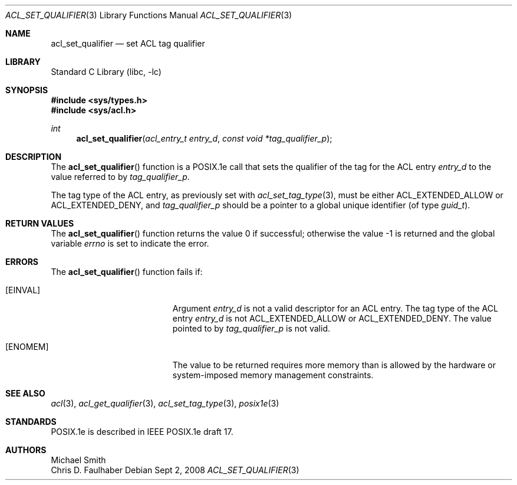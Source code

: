 .\"-
.\" Copyright (c) 2001 Chris D. Faulhaber
.\" All rights reserved.
.\"
.\" Redistribution and use in source and binary forms, with or without
.\" modification, are permitted provided that the following conditions
.\" are met:
.\" 1. Redistributions of source code must retain the above copyright
.\"    notice, this list of conditions and the following disclaimer.
.\" 2. Redistributions in binary form must reproduce the above copyright
.\"    notice, this list of conditions and the following disclaimer in the
.\"    documentation and/or other materials provided with the distribution.
.\"
.\" THIS SOFTWARE IS PROVIDED BY THE AUTHOR AND CONTRIBUTORS ``AS IS'' AND
.\" ANY EXPRESS OR IMPLIED WARRANTIES, INCLUDING, BUT NOT LIMITED TO, THE
.\" IMPLIED WARRANTIES OF MERCHANTABILITY AND FITNESS FOR A PARTICULAR PURPOSE
.\" ARE DISCLAIMED.  IN NO EVENT SHALL THE AUTHOR OR THE VOICES IN HIS HEAD BE
.\" LIABLE FOR ANY DIRECT, INDIRECT, INCIDENTAL, SPECIAL, EXEMPLARY, OR
.\" CONSEQUENTIAL DAMAGES (INCLUDING, BUT NOT LIMITED TO, PROCUREMENT OF
.\" SUBSTITUTE GOODS OR SERVICES; LOSS OF USE, DATA, OR PROFITS; OR BUSINESS
.\" INTERRUPTION) HOWEVER CAUSED AND ON ANY THEORY OF LIABILITY, WHETHER IN
.\" CONTRACT, STRICT LIABILITY, OR TORT (INCLUDING NEGLIGENCE OR OTHERWISE)
.\" ARISING IN ANY WAY OUT OF THE USE OF THIS SOFTWARE, EVEN IF ADVISED OF THE
.\" POSSIBILITY OF SUCH DAMAGE.
.\"
.\" $FreeBSD: src/lib/libc/posix1e/acl_set_qualifier.3,v 1.5 2002/12/18 12:45:09 ru Exp $
.\"
.Dd Sept 2, 2008
.Dt ACL_SET_QUALIFIER 3
.Os
.Sh NAME
.Nm acl_set_qualifier
.Nd set ACL tag qualifier
.Sh LIBRARY
.Lb libc
.Sh SYNOPSIS
.In sys/types.h
.In sys/acl.h
.Ft int
.Fn acl_set_qualifier "acl_entry_t entry_d" "const void *tag_qualifier_p"
.Sh DESCRIPTION
The
.Fn acl_set_qualifier
function
is a POSIX.1e call that sets the qualifier of the tag for the ACL entry
.Fa entry_d
to the value referred to by
.Fa tag_qualifier_p .
.Pp
The tag type of the ACL entry, as previously set with
.Xr acl_set_tag_type 3 ,
must be either
.Dv ACL_EXTENDED_ALLOW
or
.Dv ACL_EXTENDED_DENY ,
and
.Fa tag_qualifier_p
should be a pointer to a global unique identifier (of type
.Ft guid_t ) .
.Sh RETURN VALUES
.Rv -std acl_set_qualifier
.Sh ERRORS
The
.Fn acl_set_qualifier
function fails if:
.Bl -tag -width Er
.It Bq Er EINVAL
Argument
.Fa entry_d
is not a valid descriptor for an ACL entry.  The tag type of the
ACL entry
.Fa entry_d
is not
.Dv ACL_EXTENDED_ALLOW
or
.Dv ACL_EXTENDED_DENY .
The value pointed to by
.Fa tag_qualifier_p
is not valid.
.It Bq Er ENOMEM
The value to be returned requires more memory than is allowed
by the hardware or system-imposed memory management constraints.
.El
.Sh SEE ALSO
.Xr acl 3 ,
.Xr acl_get_qualifier 3 ,
.Xr acl_set_tag_type 3 ,
.Xr posix1e 3
.Sh STANDARDS
POSIX.1e is described in IEEE POSIX.1e draft 17.
.Sh AUTHORS
.An Michael Smith
.An Chris D. Faulhaber
